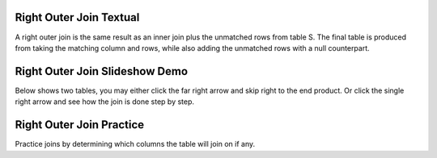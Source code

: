 .. This file is part of the OpenDSA eTextbook project. See
.. http://algoviz.org/OpenDSA for more details.
.. Copyright (c) 2012-13 by the OpenDSA Project Contributors, and
.. distributed under an MIT open source license.

.. avmetadata::
   :author: RJ Freund, Justin Gottschalk, Shane Livieri

============================================================
Right Outer Join Textual
============================================================
A right outer join is the same result as an inner join plus the unmatched rows 
from table S.  The final table is produced from taking the matching column and rows,
while also adding the unmatched rows with a null counterpart. 

============================================================
Right Outer Join Slideshow Demo
============================================================
Below shows two tables, you may either click the far right arrow and skip
right to the end product. Or click the single right arrow and see how the join is done step by step.

.. inlineav:: DatabaseJoinsRightOuterSlideshow ss
   :output: show

============================================================
Right Outer Join Practice
============================================================
Practice joins by determining which columns the table will join on if any.

.. avembed:: Exercises/Development/DatabaseJoinsInnerMC.html ka
	:output: show

.. odsascript:: AV/Development/DatabaseJoinsRightOuterSlideshow.js
